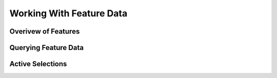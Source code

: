 .. index::
   single: feature; data

Working With Feature Data
=========================

Overivew of Features
--------------------

Querying Feature Data
---------------------

Active Selections
-----------------
